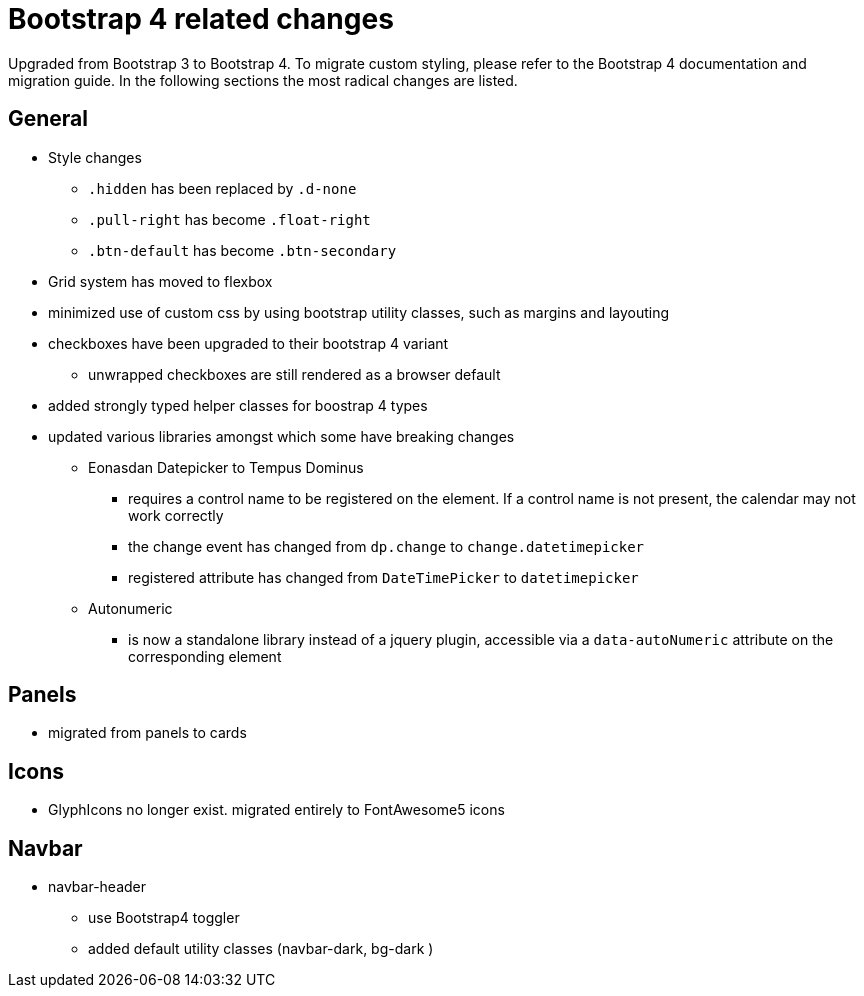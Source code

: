 = Bootstrap 4 related changes

Upgraded from Bootstrap 3 to Bootstrap 4.
To migrate custom styling, please refer to the Bootstrap 4 documentation and migration guide.
In the following sections the most radical changes are listed.

== General

* Style changes
** `.hidden` has been replaced by `.d-none`
** `.pull-right` has become `.float-right`
** `.btn-default` has become `.btn-secondary`

* Grid system has moved to flexbox
* minimized use of custom css by using bootstrap utility classes, such as margins and layouting

* checkboxes have been upgraded to their bootstrap 4 variant
** unwrapped checkboxes are still rendered as a browser default

* added strongly typed helper classes for boostrap 4 types
* updated various libraries amongst which some have breaking changes
** Eonasdan Datepicker to Tempus Dominus
*** requires a control name to be registered on the element.
If a control name is not present, the calendar may not work correctly
*** the change event has changed from `dp.change` to `change.datetimepicker`
*** registered attribute has changed from `DateTimePicker` to `datetimepicker`
** Autonumeric
*** is now a standalone library instead of a jquery plugin, accessible via a `data-autoNumeric` attribute on the corresponding element

== Panels

* migrated from panels to cards

== Icons

* GlyphIcons no longer exist. migrated entirely to FontAwesome5 icons

== Navbar

* navbar-header
** use Bootstrap4 toggler
** added default utility classes (navbar-dark, bg-dark )
